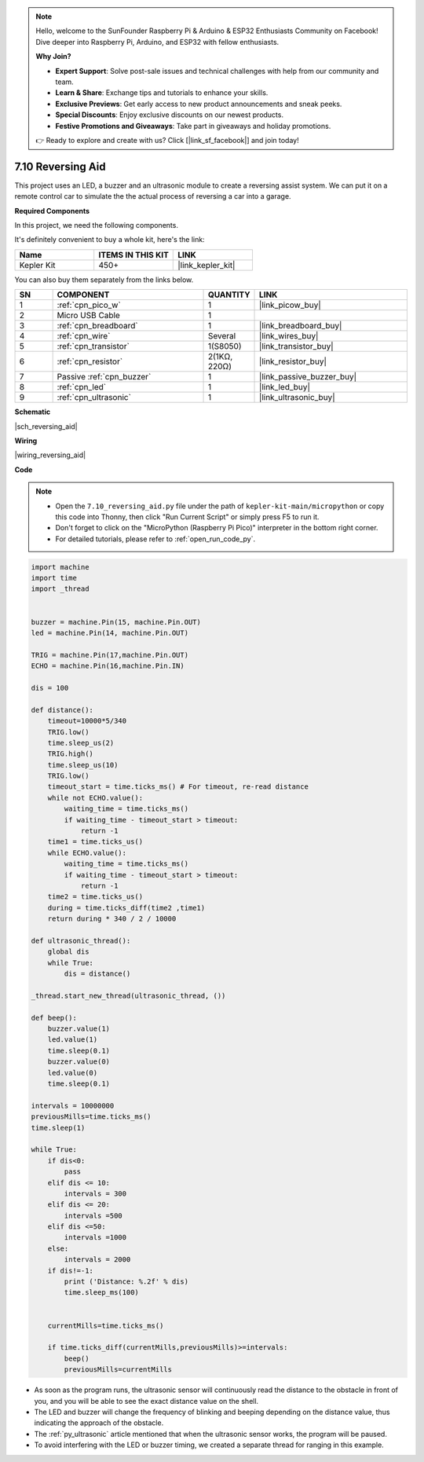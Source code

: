 

.. note::

    Hello, welcome to the SunFounder Raspberry Pi & Arduino & ESP32 Enthusiasts Community on Facebook! Dive deeper into Raspberry Pi, Arduino, and ESP32 with fellow enthusiasts.

    **Why Join?**

    - **Expert Support**: Solve post-sale issues and technical challenges with help from our community and team.
    - **Learn & Share**: Exchange tips and tutorials to enhance your skills.
    - **Exclusive Previews**: Get early access to new product announcements and sneak peeks.
    - **Special Discounts**: Enjoy exclusive discounts on our newest products.
    - **Festive Promotions and Giveaways**: Take part in giveaways and holiday promotions.

    👉 Ready to explore and create with us? Click [|link_sf_facebook|] and join today!

.. _py_reversing_aid:

7.10 Reversing Aid
======================

This project uses an LED, a buzzer and an ultrasonic module to create a reversing assist system.
We can put it on a remote control car to simulate the the actual process of reversing a car into a garage.


**Required Components**

In this project, we need the following components. 

It's definitely convenient to buy a whole kit, here's the link: 

.. list-table::
    :widths: 20 20 20
    :header-rows: 1

    *   - Name	
        - ITEMS IN THIS KIT
        - LINK
    *   - Kepler Kit	
        - 450+
        - |link_kepler_kit|

You can also buy them separately from the links below.


.. list-table::
    :widths: 5 20 5 20
    :header-rows: 1

    *   - SN
        - COMPONENT	
        - QUANTITY
        - LINK

    *   - 1
        - :ref:`cpn_pico_w`
        - 1
        - |link_picow_buy|
    *   - 2
        - Micro USB Cable
        - 1
        - 
    *   - 3
        - :ref:`cpn_breadboard`
        - 1
        - |link_breadboard_buy|
    *   - 4
        - :ref:`cpn_wire`
        - Several
        - |link_wires_buy|
    *   - 5
        - :ref:`cpn_transistor`
        - 1(S8050)
        - |link_transistor_buy|
    *   - 6
        - :ref:`cpn_resistor`
        - 2(1KΩ, 220Ω)
        - |link_resistor_buy|
    *   - 7
        - Passive :ref:`cpn_buzzer`
        - 1
        - |link_passive_buzzer_buy|
    *   - 8
        - :ref:`cpn_led`
        - 1
        - |link_led_buy|
    *   - 9
        - :ref:`cpn_ultrasonic`
        - 1
        - |link_ultrasonic_buy|

**Schematic**

|sch_reversing_aid|


**Wiring**

|wiring_reversing_aid| 

**Code**

.. note::

    * Open the ``7.10_reversing_aid.py`` file under the path of ``kepler-kit-main/micropython`` or copy this code into Thonny, then click "Run Current Script" or simply press F5 to run it.

    * Don't forget to click on the "MicroPython (Raspberry Pi Pico)" interpreter in the bottom right corner. 

    * For detailed tutorials, please refer to :ref:`open_run_code_py`.



.. code-block:: python


    import machine
    import time
    import _thread


    buzzer = machine.Pin(15, machine.Pin.OUT)
    led = machine.Pin(14, machine.Pin.OUT)

    TRIG = machine.Pin(17,machine.Pin.OUT)
    ECHO = machine.Pin(16,machine.Pin.IN)

    dis = 100

    def distance():
        timeout=10000*5/340 
        TRIG.low()
        time.sleep_us(2)
        TRIG.high()
        time.sleep_us(10)
        TRIG.low()
        timeout_start = time.ticks_ms() # For timeout, re-read distance
        while not ECHO.value():
            waiting_time = time.ticks_ms()
            if waiting_time - timeout_start > timeout:
                return -1
        time1 = time.ticks_us()
        while ECHO.value():
            waiting_time = time.ticks_ms()
            if waiting_time - timeout_start > timeout:
                return -1
        time2 = time.ticks_us()
        during = time.ticks_diff(time2 ,time1)
        return during * 340 / 2 / 10000

    def ultrasonic_thread():
        global dis
        while True:
            dis = distance()

    _thread.start_new_thread(ultrasonic_thread, ())

    def beep():
        buzzer.value(1)
        led.value(1)
        time.sleep(0.1)
        buzzer.value(0)
        led.value(0)
        time.sleep(0.1)

    intervals = 10000000
    previousMills=time.ticks_ms()
    time.sleep(1) 

    while True:
        if dis<0:
            pass
        elif dis <= 10:
            intervals = 300
        elif dis <= 20:
            intervals =500
        elif dis <=50:
            intervals =1000
        else:
            intervals = 2000
        if dis!=-1:
            print ('Distance: %.2f' % dis)
            time.sleep_ms(100)

        
        currentMills=time.ticks_ms()
        
        if time.ticks_diff(currentMills,previousMills)>=intervals:
            beep()
            previousMills=currentMills
        
* As soon as the program runs, the ultrasonic sensor will continuously read the distance to the obstacle in front of you, and you will be able to see the exact distance value on the shell.
* The LED and buzzer will change the frequency of blinking and beeping depending on the distance value, thus indicating the approach of the obstacle.
* The :ref:`py_ultrasonic` article mentioned that when the ultrasonic sensor works, the program will be paused.
* To avoid interfering with the LED or buzzer timing, we created a separate thread for ranging in this example.

